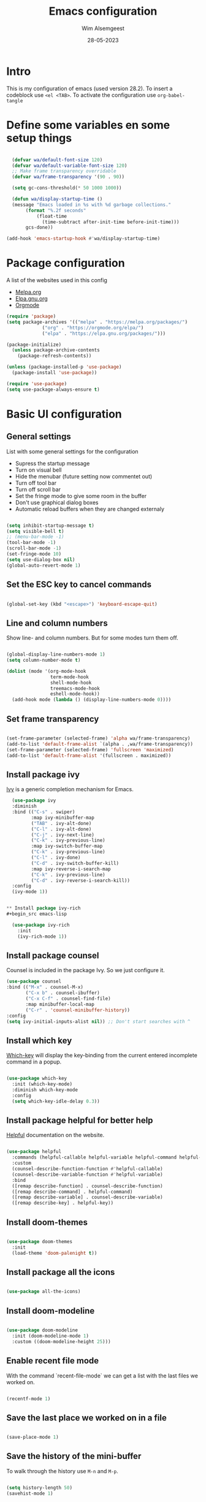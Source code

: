 #+title: Emacs configuration
#+author: Wim Alsemgeest
#+date: 28-05-2023
#+PROPERTY: header-args:emacs-lisp :tangle ./init.el

* Intro
This is my configuration of emacs (used version 28.2).
To insert a codeblock use ~<el <TAB>~.
To activate the configuration use ~org-babel-tangle~

* Define some variables en some setup things
#+begin_src emacs-lisp

    (defvar wa/default-font-size 120)
    (defvar wa/default-variable-font-size 120)
    ;; Make frame transparency overridable
    (defvar wa/frame-transparency '(90 . 90))

    (setq gc-cons-threshold(* 50 1000 1000))

    (defun wa/display-startup-time ()
    (message "Emacs loaded in %s with %d garbage collections."
	     (format "%.2f seconds"
		     (float-time
		       (time-subtract after-init-time before-init-time)))
	     gcs-done))

  (add-hook 'emacs-startup-hook #'wa/display-startup-time)

#+end_src
* Package configuration

A list of the websites used in this config
- [[https://melpa.org/#/][Melpa.org]]
- [[https://elpa.gnu.org/][Elpa.gnu.org]]
- [[https://orgmode.org/][Orgmode]]
  
#+begin_src emacs-lisp
(require 'package)
(setq package-archives '(("melpa" . "https://melpa.org/packages/")
			 ("org" . "https://orgmode.org/elpa/")
			 ("elpa" . "https://elpa.gnu.org/packages/")))

(package-initialize)
  (unless package-archive-contents
    (package-refresh-contents))

(unless (package-installed-p 'use-package)
  (package-install 'use-package))

(require 'use-package)
(setq use-package-always-ensure t)
#+end_src

* Basic UI configuration
** General settings

List with some general settings for the configuration
- Supress the startup message
- Turn on visual bell
- Hide the menubar (future setting now commentet out)
- Turn off tool bar
- Turn off scroll bar
- Set the fringe mode to give some room in the buffer
- Don't use graphical dialog boxes
- Automatic reload buffers when they are changed externaly
    
#+begin_src emacs-lisp

  (setq inhibit-startup-message t)
  (setq visible-bell t)
  ;; (menu-bar-mode -1)
  (tool-bar-mode -1)
  (scroll-bar-mode -1)
  (set-fringe-mode 10)
  (setq use-dialog-box nil)
  (global-auto-revert-mode 1)

#+end_src

** Set the ESC key to cancel commands
#+begin_src emacs-lisp

  (global-set-key (kbd "<escape>") 'keyboard-escape-quit)

#+end_src

** Line and column numbers

Show line- and column numbers. But for some modes turn them off.
#+begin_src emacs-lisp

  (global-display-line-numbers-mode 1)
  (setq column-number-mode t)

  (dolist (mode '(org-mode-hook
                  term-mode-hook
                  shell-mode-hook
                  treemacs-mode-hook
                  eshell-mode-hook))
    (add-hook mode (lambda () (display-line-numbers-mode 0))))

#+end_src

** Set frame transparency
#+begin_src emacs-lisp

  (set-frame-parameter (selected-frame) 'alpha wa/frame-transparency)
  (add-to-list 'default-frame-alist `(alpha . ,wa/frame-transparency))
  (set-frame-parameter (selected-frame) 'fullscreen 'maximized)
  (add-to-list 'default-frame-alist '(fullscreen . maximized))

#+end_src

** Install package ivy
[[https://github.com/abo-abo/swiper][
Ivy]] is a generic completion mechanism for Emacs.

#+begin_src emacs-lisp
  (use-package ivy
  :diminish
  :bind (("C-s" . swiper)
         :map ivy-minibuffer-map
         ("TAB" . ivy-alt-done)
         ("C-l" . ivy-alt-done)
         ("C-j" . ivy-next-line)
         ("C-k" . ivy-previous-line)
         :map ivy-switch-buffer-map
         ("C-k" . ivy-previous-line)
         ("C-l" . ivy-done)
         ("C-d" . ivy-switch-buffer-kill)
         :map ivy-reverse-i-search-map
         ("C-k" . ivy-previous-line)
         ("C-d" . ivy-reverse-i-search-kill))
  :config
  (ivy-mode 1))
  

** Install package ivy-rich
#+begin_src emacs-lisp

  (use-package ivy-rich
    :init
    (ivy-rich-mode 1))
  
#+end_src
** Install package counsel

Counsel is included in the package Ivy. So we just configure it.
#+begin_src emacs-lisp
  (use-package counsel
  :bind (("M-x" . counsel-M-x)
         ("C-x b" . counsel-ibuffer)
         ("C-x C-f" . counsel-find-file)
         :map minibuffer-local-map
         ("C-r" . 'counsel-minibuffer-history))
  :config
  (setq ivy-initial-inputs-alist nil)) ;; Don't start searches with ^
  
#+end_src


** Install which key
[[https://github.com/justbur/emacs-which-key][
Which-key]] will display the key-binding from the current entered incomplete command in a popup.

#+begin_src emacs-lisp

  (use-package which-key
    :init (which-key-mode)
    :diminish which-key-mode
    :config
    (setq which-key-idle-delay 0.3))
  
#+end_src

** Install package helpful for better help

[[https://github.com/Wilfred/helpful][Helpful]] documentation on the website.

#+begin_src emacs-lisp

  (use-package helpful
    :commands (helpful-callable helpful-variable helpful-command helpful-key)
    :custom
    (counsel-describe-function-function #'helpful-callable)
    (counsel-describe-variable-function #'helpful-variable)
    :bind
    ([remap describe-function] . counsel-describe-function)
    ([remap describe-command] . helpful-command)
    ([remap describe-variable] . counsel-describe-variable)
    ([remap describe-key] . helpful-key))

#+end_src

** Install doom-themes
#+begin_src emacs-lisp

  (use-package doom-themes
    :init
    (load-theme 'doom-palenight t))

#+end_src

** Install package all the icons
#+begin_src emacs-lisp

  (use-package all-the-icons)

#+end_src

** Install doom-modeline
#+begin_src emacs-lisp

  (use-package doom-modeline
    :init (doom-modeline-mode 1)
    :custom ((doom-modeline-height 25)))
  
#+end_src

** Enable recent file mode

With the command `recent-file-mode` we can get a list with the last files we worked on.
#+begin_src emacs-lisp

  (recentf-mode 1)

#+end_src

** Save the last place we worked on in a file

#+begin_src emacs-lisp

  (save-place-mode 1)

#+end_src

** Save the history of the mini-buffer

To walk through the history use ~M-n~ and ~M-p~.

#+begin_src emacs-lisp

  (setq history-length 50)
  (savehist-mode 1)

#+end_src

** Save the `custom vars` in a seperate file to keep the setup clean.
#+begin_src emacs-lisp

  (setq custom-file (locate-user-emacs-file "custom-vars.el"))
  (load custom-file 'noerror 'nomessage)
  
#+end_src

** Font configuration
Set the font for default, fixed-pitch and variable-pitch
#+begin_src emacs-lisp

  (set-face-attribute 'default nil :font "FiraCode Nerd Font" :height wa/default-font-size)
  (set-face-attribute 'fixed-pitch nil :font "FiraCode Nerd Font" :height wa/default-font-size)
  (set-face-attribute 'variable-pitch nil :font "Source Code Pro" :height wa/default-variable-font-size :weight 'regular)

#+end_src

* Keybindings

** Install package general.el
Used for keybindings
#+begin_src emacs-lisp

  (use-package general
  :config
  (general-create-definer wa/leader-keys
    :keymaps '(normal insert visual emacs)
    :prefix "SPC"
    :global-prefix "C-SPC")

  (wa/leader-keys
   "C-M-j" 'counsel-switch-buffer)
   "t" '(:ignore t :which-key "toggles")
   "tt" '(counsel-load-theme :which-key "choose theme"))

#+end_src

** Install evil

For emulating ~vim~ keybindings we install evil mode.
The website for [[https://github.com/emacs-evil/evil][evil]].
[[https://github.com/emacs-evil/evil-collection][Evil-collection website.]]

#+begin_src emacs-lisp

  (use-package evil
    :init
    (setq evil-want-intergration t)
    (setq evil-want-keybinding nil)
    (setq evil-want-C-u-scroll t)
    (setq evil-want-C-i-jump nil)
    :config
    (evil-mode 1)
    (define-key evil-insert-state-map (kbd "C-g") 'evil-normal-state)
    (define-key evil-insert-state-map (kbd "C-h") 'evil-delete-backward-char-and-join)

    ;; Use visual line motions even ouside of visual-line-mode buffers
    (evil-global-set-key 'motion "j" 'evil-next-visual-line)
    (evil-global-set-key 'motion "k" 'evil-previous-visual-line)

    (evil-set-initial-state 'message-buffer-mode 'normal)
    (evil-set-initial-state 'dashboard-mode 'normal))

  (use-package evil-collection
    :after evil
    :config
    (evil-collection-init))
  
#+end_src

* Programming configuration

Website of [[https://github.com/Fanael/rainbow-delimiters][Rainbow delimiters]]


** Rainbow delimiters
#+begin_src emacs-lisp

  (use-package rainbow-delimiters
    :hook (prog-mode . rainbow-delimiters-mode))

#+end_src

** Rust mode configuration
Website of [[https://github.com/rust-lang/rust-mode][Rust mode]]
Website of [[https://github.com/brotzeit/rustic][Rustic]]

*** TODO Rust programming setup

* Org mode configuration
** First load org faces
To set the size of the headings it is important that we load `org-faces` first.

#+begin_src emacs-lisp

  (with-eval-after-load
      (require 'org-faces))
  
#+end_src

** Function for setting up org mode
The function ~wa/org-mode-setup ()~ is used to enable and disable modes in org-mode
#+begin_src emacs-lisp

  (defun wa/org-mode-setup ()
    (org-indent-mode)
    (variable-pitch-mode 1)
    (auto-fill-mode 0)
    (visual-line-mode 1))

#+end_src

** Function for setting up font related things
The function ~wa/org-font-setup ()~ is used to setup the look when editing in org-mode
#+begin_src emacs-lisp

  (defun wa/org-font-setup ()
    ;; Replace list hyphen with dots
    (font-lock-add-keywords 'org-mode
                            '(("^ *\\([-]\\) "
                             (0 (prog1 () (compose-region (match-beginning 1) (match-end 1) "•"))))))


    (dolist (face '((org-level-1 . 1.2)
                    (org-level-2 . 1.15)
                    (org-level-3 . 1.1)
                    (org-level-4 . 1.05)
                    (org-level-5 . 1.0)
                    (org-level-6 . 0.95)
                    (org-level-7 . 0.9)
                    (org-level-8 . 0.8)))
    (set-face-attribute (car face) nil :font "Liberation Serif" :weight 'regular :height (cdr face)))

    ;; Ensure that anything that should be fixed-pitch in Org files appears that way
    (set-face-attribute 'org-block nil :foreground nil :inherit 'fixed-pitch)
    (set-face-attribute 'org-table nil :inherit '(shadow fixed-pitch))
    (set-face-attribute 'org-code nil :inherit '(shadow fixed-pitch))
    (set-face-attribute 'org-verbatim nil :inherit '(shadow fixed-pitch))
    (set-face-attribute 'org-special-keyword nil :inherit '(font-lock-comment-face fixed-pitch))
    (set-face-attribute 'org-meta-line nil :inherit '(font-lock-comment-face fixed-pitch))
    (set-face-attribute 'org-checkbox nil :inherit 'fixed-pitch))

#+end_src

** Load and setup org-mode

#+begin_src emacs-lisp

  (use-package org
    :hook (org-mode . wa/org-mode-setup)
    :config
    (setq org-ellipsis " ▾"
          org-hide-emphasis-markers t)

    (setq org-agenda-start-with-log-mode t)
    (setq org-log-done 'time)
    (setq org-log-into-drawer t)
  
    (setq org-agenda-files
          '("~/Nextcloud/OrgFiles/tasks.org"
            "~/Nextcloud/OrgFiles/birthdays.org"))

    (setq org-todo-keywords
          '((sequence "TODO(t)" "NEXT(n)" "|" "DONE(d!)")
            (sequencd "BACKLOG(b)" "PLAN(p)" "READY(r)" "ACTIVE(a)" "REVIEW(v)" "WAIT(w@/!)" "HOLD(h)" "|" "COMPLETED(c)" "CANC(k@)")))

    (setq org-refile-targets
          '(("archive.org" :maxlevel . 1)))

    ;; Save Org buffers after refiling!
    (advice-add 'org-refile :after 'org-save-all-org-buffers)
    
    (setq org-tag-alist
          '((:startgroup)
                                          ; put mutually exclusive tags here
            (:endgroup)
            ("@errand" . ?E)
            ("@home" . ?H)
            ("@work" . ?W)
            ("agenda" . ?a)
            ("planning" . ?p)
            ("publish" . ?P)
            ("batch" . ?b)
            ("note" . ?n)
            ("idea" . ?i)
            ("thinking" . ?t)
            ("recurring" . ?r)))

    ;; Configuration of custom agenda views
    (setq org-agenda-custom-commands
          '(("d" "Dashboard"
             ((agenda "" ((org-deadline-warning-days 7)))
              (todo "NEXT"
                    ((org-agenda-overriding-header "Next Tasks")))
              (tags-todo "agenda/ACTIVE" ((org-agenda-overriding-header "Active Projects")))))

            ("n" "Next Tasks"
             ((todo "NEXT"
                    ((org-agenda-overriding-header "Next Tasks")))))

            ("W" "Work Tasks" tags-todo "+work")

            ;; Low-effort next actions
            ("e" tags-todo "+TODO=\"NEXT\"+Effort<15&+Effort>0"
             ((org-agenda-overriding-header "Low Effort Tasks")
              (org-agenda-max-todos 20)
              (org-agenda-files org-agenda-files)))

            ("w" "Workflow Status"
             ((todo "WAIT"
                    ((org-agenda-overriding-header "Wait on External")
                     (org-agenda-files org-agenda-files)))
              (todo "REVIEW"
                    ((org-agenda-overriding-header "In Review")
                     (org-agenda-files org-agenda-files)))
              (todo "PLAN"
                    ((org-agenda-overriding-header "In PLanning")
                     (org-agenda-todo-list-sublevels nil)
                     (org-agenda-files org-agenda-files)))
              (todo "BACKLOG"
                    ((org-agenda-overriding-header "Project Backlog")
                     (org-agenda-todo-list-sublevels nil)
                     (org-agenda-files org-agenda-files)))
              (todo "READY"
                    ((org-agenda-overriding-header "Ready for Work")
                     (org-agenda-files org-agenda-files)))
              (todo "ACTIVE"
                    ((org-agenda-overriding-header "Active Projects")
                     (org-agenda-files org-agenda-files)))
              (todo "COMPLETED"
                    ((org-agenda-overriding-header "Completed Projects")
                     (org-agenda-files org-agenda-files)))
              (todo "CANC"
                    ((org-agenda-overriding-header "Cancelled Projects")
                     (org-agenda-files org-agenda-files)))))))
  
    (wa/org-font-setup))

#+end_src
*** TODO Define a setup for my own to workt with like GTD

** Org-bullets, replace the stars with bullits

Website of [[https://github.com/sabof/org-bullets][Org-bullets]]

#+begin_src emacs-lisp

  (use-package org-bullets
    :after org
    :hook (org-mode . org-bullets-mode)
    :custom
    (org-bullets-bullet-list '("◉" "○" "●" "○" "●" "○" "●")))

#+end_src

** Center the text in the buffer we are editing

This function setup the filling

#+begin_src emacs-lisp

  (defun wa/org-mode-visual-fill ()
    (setq visual-fill-column-width 100
          visual-fill-column-center-text t)
    (visual-fill-column-mode 1))

#+end_src

** Load the package visual-fill-column for centering the text

Website of [[https://github.com/joostkremers/visual-fill-column][visual-fill-column]]

#+begin_src emacs-lisp

  (use-package visual-fill-column
    :defer t
    :hook (org-mode . wa/org-mode-visual-fill))

#+end_src

** Setup org tempo to use templates inserting code-blocks
#+begin_src emacs-lisp

  (require 'org-tempo)

  (add-to-list 'org-structure-template-alist '("sh" . "src shell"))
  (add-to-list 'org-structure-template-alist '("el" . "src emacs-lisp"))
  (add-to-list 'org-structure-template-alist '("cc" . "src C"))

#+end_src
*** TODO Add rust to the list.

* Setup IRC client

Website [[https://libera.chat/][Libera chat]]
IRC cheatsheet at [[https://gist.github.com/xero/2d6e4b061b4ecbeb9f99][Github]]
To start chating use ~M-x~ and command ~erc-tls~

#+begin_src emacs-lisp

(setq erc-server "irc.libera.chat"
      erc-nick "WimA"
      erc-user-full-name "Wim Alsemgeest"
      erc-track-shorten-start 8
      erc-autojoin-channels-alist '(("irc.libera.chat" "#systemcrafters" "#emacs"))
      erc-kill-buffer-on-part t
      erc-auto-query 'bury)

#+end_src
